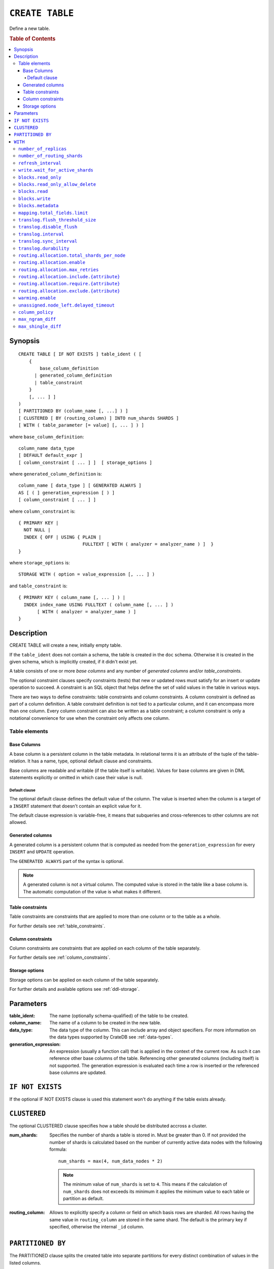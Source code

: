 .. highlight:: psql
.. _ref-create-table:

================
``CREATE TABLE``
================

Define a new table.

.. rubric:: Table of Contents

.. contents::
   :local:

Synopsis
========

::

    CREATE TABLE [ IF NOT EXISTS ] table_ident ( [
        {
            base_column_definition
          | generated_column_definition
          | table_constraint
        }
        [, ... ] ]
    )
    [ PARTITIONED BY (column_name [, ...] ) ]
    [ CLUSTERED [ BY (routing_column) ] INTO num_shards SHARDS ]
    [ WITH ( table_parameter [= value] [, ... ] ) ]

where ``base_column_definition``::

    column_name data_type
    [ DEFAULT default_expr ]
    [ column_constraint [ ... ] ]  [ storage_options ]

where ``generated_column_definition`` is::

    column_name [ data_type ] [ GENERATED ALWAYS ]
    AS [ ( ] generation_expression [ ) ]
    [ column_constraint [ ... ] ]

where ``column_constraint`` is::

    { PRIMARY KEY |
      NOT NULL |
      INDEX { OFF | USING { PLAIN |
                            FULLTEXT [ WITH ( analyzer = analyzer_name ) ]  }
    }

where ``storage_options`` is::

    STORAGE WITH ( option = value_expression [, ... ] )

and ``table_constraint`` is::

    { PRIMARY KEY ( column_name [, ... ] ) |
      INDEX index_name USING FULLTEXT ( column_name [, ... ] )
           [ WITH ( analyzer = analyzer_name ) ]
    }

Description
===========

CREATE TABLE will create a new, initially empty table.

If the ``table_ident`` does not contain a schema, the table is created in the
``doc`` schema. Otherwise it is created in the given schema, which is
implicitly created, if it didn't exist yet.

A table consists of one or more *base columns* and any number of *generated
columns* and/or *table_constraints*.

The optional constraint clauses specify constraints (tests) that new or updated
rows must satisfy for an insert or update operation to succeed. A constraint is
an SQL object that helps define the set of valid values in the table in various
ways.

There are two ways to define constraints: table constraints and column
constraints. A column constraint is defined as part of a column definition. A
table constraint definition is not tied to a particular column, and it can
encompass more than one column. Every column constraint can also be written as
a table constraint; a column constraint is only a notational convenience for
use when the constraint only affects one column.

Table elements
--------------

.. _ref-base-columns:

Base Columns
~~~~~~~~~~~~

A base column is a persistent column in the table metadata. In relational terms
it is an attribute of the tuple of the table-relation. It has a name, type,
optional default clause and constraints.

Base columns are readable and writable (if the table itself is writable).
Values for base columns are given in DML statements explicitly or omitted in
which case their value is null.

.. _ref-default-clause:

Default clause
^^^^^^^^^^^^^^

The optional default clause defines the default value of the column. The value
is inserted when the column is a target of a ``INSERT`` statement that doesn't
contain an explicit value for it.

The default clause expression is variable-free, it means that subqueries and
cross-references to other columns are not allowed.

.. _ref-generated-columns:

Generated columns
~~~~~~~~~~~~~~~~~

A generated column is a persistent column that is computed as needed from the
``generation_expression`` for every ``INSERT`` and ``UPDATE`` operation.

The ``GENERATED ALWAYS`` part of the syntax is optional.

.. NOTE::

   A generated column is not a virtual column. The computed value is stored in
   the table like a base column is. The automatic computation of the value is
   what makes it different.

.. SEEALSO::

   For more information, see :ref:`sql-ddl-generated-columns`.

Table constraints
~~~~~~~~~~~~~~~~~

Table constraints are constraints that are applied to more than one column or
to the table as a whole.

For further details see :ref:`table_constraints`.

Column constraints
~~~~~~~~~~~~~~~~~~

Column constraints are constraints that are applied on each column of the table
separately.

For further details see :ref:`column_constraints`.

Storage options
~~~~~~~~~~~~~~~

Storage options can be applied on each column of the table separately.

For further details and available options see :ref:`ddl-storage`.

Parameters
==========

:table_ident:
  The name (optionally schema-qualified) of the table to be created.

:column_name:
  The name of a column to be created in the new table.

:data_type:
  The data type of the column. This can include array and object specifiers. For
  more information on the data types supported by CrateDB see :ref:`data-types`.

:generation_expression:
  An expression (usually a function call) that is applied in the context
  of the current row. As such it can reference other base columns of the
  table. Referencing other generated columns (including itself) is not
  supported. The generation expression is evaluated each time a row is
  inserted or the referenced base columns are updated.

``IF NOT EXISTS``
=================

If the optional IF NOT EXISTS clause is used this statement won't do anything
if the table exists already.

.. _ref_clustered_clause:

``CLUSTERED``
=============

The optional CLUSTERED clause specifies how a table should be distributed
accross a cluster.

:num_shards:
  Specifies the number of shards a table is stored in. Must be greater
  than 0. If not provided the number of shards is calculated based on
  the number of currently active data nodes with the following formula::

      num_shards = max(4, num_data_nodes * 2)

  .. NOTE::

     The minimum value of ``num_shards`` is set to ``4``. This means if the
     calculation of ``num_shards`` does not exceeds its minimum it applies the
     minimum value to each table or partition as default.

:routing_column:
  Allows to explicitly specify a column or field on which basis rows are
  sharded. All rows having the same value in ``routing_column`` are
  stored in the same shard. The default is the primary key if specified,
  otherwise the internal ``_id`` column.

.. _partitioned_by_clause:

``PARTITIONED BY``
==================

The PARTITIONED clause splits the created table into separate partitions for
every distinct combination of values in the listed columns.

::

    [ PARTITIONED BY ( column_name [ , ... ] ) ]

:column_name:
  A column from the table definition this table gets partitioned by.

Several restrictions apply to columns that can be used here:

* columns may not be part of :ref:`ref_clustered_clause`.
* columns must have a :ref:`primitive type <sql_ddl_datatypes_primitives>`.
* columns may not be inside an object array.
* columns may not be indexed with a :ref:`sql_ddl_index_fulltext`.
* if the table has a :ref:`primary_key_constraint` the columns in PARTITIONED
  clause have to be part of it

.. NOTE::

   Columns referenced in the PARTITIONED clause cannot be altered by an
   ``UPDATE`` statement.

.. _with_clause:

``WITH``
========

The optional WITH clause can specify parameters for tables.

::

    [ WITH ( table_parameter [= value] [, ... ] ) ]

:table_parameter:
  Specifies an optional parameter for the table.

.. NOTE::

   Some parameters are nested, and therefore need to be wrapped in double quotes in order to be set:
   ``WITH ("allocation.max_retries" = 5)``.
   Nested parameters are those that contain a ``.`` between parameter names, e.g. ``write.wait_for_active_shards``.

Available parameters are:

.. _number_of_replicas:

``number_of_replicas``
----------------------

Specifies the number or range of replicas each shard of a table should have for
normal operation, the default is to have ``0-1`` replica.

The number of replicas is defined like this::

    min_replicas [ - [ max_replicas ] ]

:min_replicas:
  The minimum number of replicas required.

:max_replicas:
  The maximum number of replicas.

  The actual maximum number of replicas is max(num_replicas, N-1), where
  N is the number of data nodes in the cluster. If ``max_replicas`` is
  the string ``all`` then it will always be N.

For further details and examples see :ref:`replication`.


``number_of_routing_shards``
----------------------------

This number specifies the hashing space that is used internally to distribute
documents across shards.

This is an optional setting that enables users to later on increase the number
of shards using :ref:`ref-alter-table`.


.. _sql_ref_refresh_interval:

``refresh_interval``
--------------------

Specifies the refresh interval of a shard in milliseconds. The default is set
to 1000 milliseconds.

:value:
  The refresh interval in milliseconds. A value of smaller or equal than
  0 turns off the automatic refresh. A value of greater than 0 schedules
  a periodic refresh of the table.

.. NOTE::

   A ``refresh_interval`` of 0 does not guarantee that new writes are *NOT*
   visible to subsequent reads. Only the periodic refresh is disabled. There
   are other internal factors that might trigger a refresh.

For further details see :ref:`refresh_data` or :ref:`sql_ref_refresh`.

.. _sql_ref_write_wait_for_active_shards:

``write.wait_for_active_shards``
--------------------------------

Specifies the number of shard copies that need to be active for the write
operation to proceed. If less shards are active the operation will wait for 30s
for them to become active or timeout.

The number of shard copies is defined like this::

    number_of_shard_copies = (1 + number_of_replicas)

:value:
  The number of active shard copies to wait for or ``all``. The default
  value is set to ``all`` which will cause write operations to wait for
  the primary and all replica shards to be active.

.. _table-settings-blocks.read_only:

``blocks.read_only``
--------------------

Allows to have a read only table.

:value:
  Table is read only if value set to ``true``. Allows writes and table
  settings changes if set to ``false``.

.. _table-settings-blocks.read_only_allow_delete:

``blocks.read_only_allow_delete``
---------------------------------

Allows to have a read only table that additionally can be deleted.

:value:
  Table is read only and can be deleted if value set to ``true``. Allows writes
  and table settings changes if set to ``false``.
  When a disk on a node exceeds the
  ``cluster.routing.allocation.disk.watermark.flood_stage`` threshold, this
  block is applied (set to ``true``) to all tables on that affected node. Once
  you've freed disk space again and the threshold is undershot, you need to set
  the ``blocks.read_only_allow_delete`` table setting to ``false``.

``blocks.read``
---------------

``disable``/``enable`` all the read operations

:value:
  Set to ``true`` to disable all read operations for a table, otherwise
  set ``false``.

.. _table-settings-blocks.write:

``blocks.write``
----------------

``disable``/``enable`` all the write operations

:value:
  Set to ``true`` to disable all write operations and table settings
  modifications, otherwise set ``false``.

``blocks.metadata``
-------------------

``disable``/``enable`` the table settings modifications.

:values:
  Disables the table settings modifications if set to ``true``, if set
  to ``false`` — table settings modifications are enabled.

``mapping.total_fields.limit``
------------------------------

Sets the maximum number of columns that is allowed for a table. Default is ``1000``.

:value:
  Maximum amount of fields in the Lucene index mapping. This includes
  both the user facing mapping (columns) and internal fields.

``translog.flush_threshold_size``
---------------------------------

Sets size of transaction log prior to flushing.

:value:
  Size (bytes) of translog.

``translog.disable_flush``
--------------------------

``enable``/``disable`` flushing.

:value:
  Set ``true`` to disable flushing, otherwise set to ``false``.

.. CAUTION::

   It is recommended to use ``disable_flush`` only for short periods of time.

``translog.interval``
---------------------

Sets frequency of flush necessity check.

:value:
  Frequency in milliseconds.

.. _translog_sync_interval:

``translog.sync_interval``
--------------------------

How often the translog is fsynced to disk. Defaults to 5s.
When setting this interval, please keep in mind that changes logged
during this interval and not synced to disk may get lost in case of a
failure. This setting only takes effect if :ref:`translog.durability
<translog_durability>` is set to ``ASYNC``.

:value:
  Interval in milliseconds.

.. _translog_durability:

``translog.durability``
-----------------------

If set to ``ASYNC`` the translog gets flushed to disk in the background
every :ref:`translog.sync_interval <translog_sync_interval>`. If set to
``REQUEST`` the flush happens after every operation.

:value:
  ``REQUEST`` (default), ``ASYNC``

``routing.allocation.total_shards_per_node``
--------------------------------------------

Controls the total number of shards (replicas and primaries) allowed to be
allocated on a single node. Defaults to unbounded (-1).

:value:
  Number of shards per node.

``routing.allocation.enable``
-----------------------------

Controls shard allocation for a specific table. Can be set to:

:all:
  Allows shard allocation for all shards. (Default)

:primaries:
  Allows shard allocation only for primary shards.

:new_primaries:
  Allows shard allocation only for primary shards for new tables.

:none:
  No shard allocation allowed.

.. _allocation_max_retries:

``routing.allocation.max_retries``
----------------------------------

Defines the number of attempts to allocate a shard before giving up and leaving
the shard unallocated.

:value:
  Number of retries to allocate a shard. Defaults to 5.

``routing.allocation.include.{attribute}``
------------------------------------------

Assign the table to a node whose ``{attribute}`` has at least one of the
comma-separated values.
See :ref:`ddl_shard_allocation` for details.

``routing.allocation.require.{attribute}``
------------------------------------------

Assign the table to a node whose ``{attribute}`` has all of the comma-separated
values.
See :ref:`ddl_shard_allocation` for details.

``routing.allocation.exclude.{attribute}``
------------------------------------------

Assign the table to a node whose ``{attribute}`` has none of the comma-separated
values.
See :ref:`ddl_shard_allocation` for details.

``warming.enable``
------------------

``disable``/``enable`` table warming.

Table warming allows to run registered queries to warm up the table before it
is available.

Enabled by default.

:value:
  `true`` to enable warming up, otherwise ``false``

``unassigned.node_left.delayed_timeout``
----------------------------------------

Delay the allocation of replica shards which have become unassigned because a
node has left. It defaults to ``1m`` to give a node time to restart
completely (which can take some time when the node has lots of shards).
Setting the timeout to ``0`` will start allocation immediately. This setting
can be changed on runtime in order to increase/decrease the delayed
allocation if needed.

.. _sql_ref_column_policy:

``column_policy``
-----------------

Specifies the column policy of the table. The default column policy is
``strict``.

The column policy is defined like this::

    WITH ( column_policy = {'dynamic' | 'strict'} )

:strict:
  Rejecting any column on insert, update or copy from which is not
  defined in the schema

:dynamic:
  New columns can be added using insert, update or copy from. New
  columns added to ``dynamic`` tables are, once added, usable as usual
  columns. One can retrieve them, sort by them and use them in where
  clauses.

For futher details and examples see :ref:`column_policy` or :ref:`config`.

``max_ngram_diff``
------------------

Specifies the maximum difference between max_ngram and min_ngram when using
the NGramTokenizer or the NGramTokenFilter. The default is 1.

``max_shingle_diff``
--------------------

Specifies the maximum difference between min_shingle_size and max_shingle_size
when using the ShingleTokenFilter. The default is 3.
